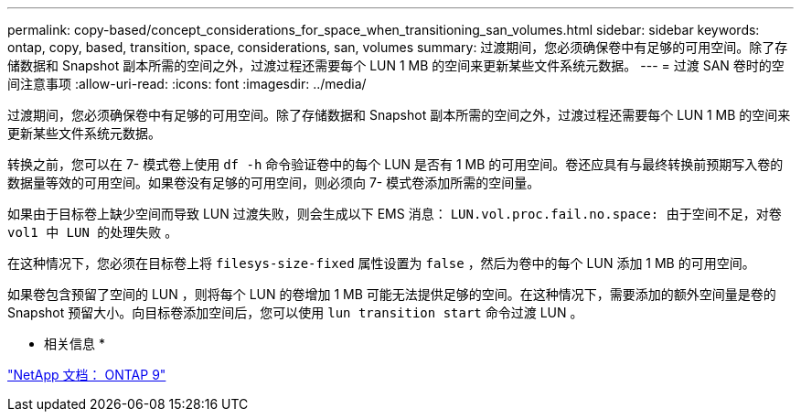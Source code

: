 ---
permalink: copy-based/concept_considerations_for_space_when_transitioning_san_volumes.html 
sidebar: sidebar 
keywords: ontap, copy, based, transition, space, considerations, san, volumes 
summary: 过渡期间，您必须确保卷中有足够的可用空间。除了存储数据和 Snapshot 副本所需的空间之外，过渡过程还需要每个 LUN 1 MB 的空间来更新某些文件系统元数据。 
---
= 过渡 SAN 卷时的空间注意事项
:allow-uri-read: 
:icons: font
:imagesdir: ../media/


[role="lead"]
过渡期间，您必须确保卷中有足够的可用空间。除了存储数据和 Snapshot 副本所需的空间之外，过渡过程还需要每个 LUN 1 MB 的空间来更新某些文件系统元数据。

转换之前，您可以在 7- 模式卷上使用 `df -h` 命令验证卷中的每个 LUN 是否有 1 MB 的可用空间。卷还应具有与最终转换前预期写入卷的数据量等效的可用空间。如果卷没有足够的可用空间，则必须向 7- 模式卷添加所需的空间量。

如果由于目标卷上缺少空间而导致 LUN 过渡失败，则会生成以下 EMS 消息： `LUN.vol.proc.fail.no.space: 由于空间不足，对卷 vol1 中 LUN 的处理失败` 。

在这种情况下，您必须在目标卷上将 `filesys-size-fixed` 属性设置为 `false` ，然后为卷中的每个 LUN 添加 1 MB 的可用空间。

如果卷包含预留了空间的 LUN ，则将每个 LUN 的卷增加 1 MB 可能无法提供足够的空间。在这种情况下，需要添加的额外空间量是卷的 Snapshot 预留大小。向目标卷添加空间后，您可以使用 `lun transition start` 命令过渡 LUN 。

* 相关信息 *

http://docs.netapp.com/ontap-9/index.jsp["NetApp 文档： ONTAP 9"]
